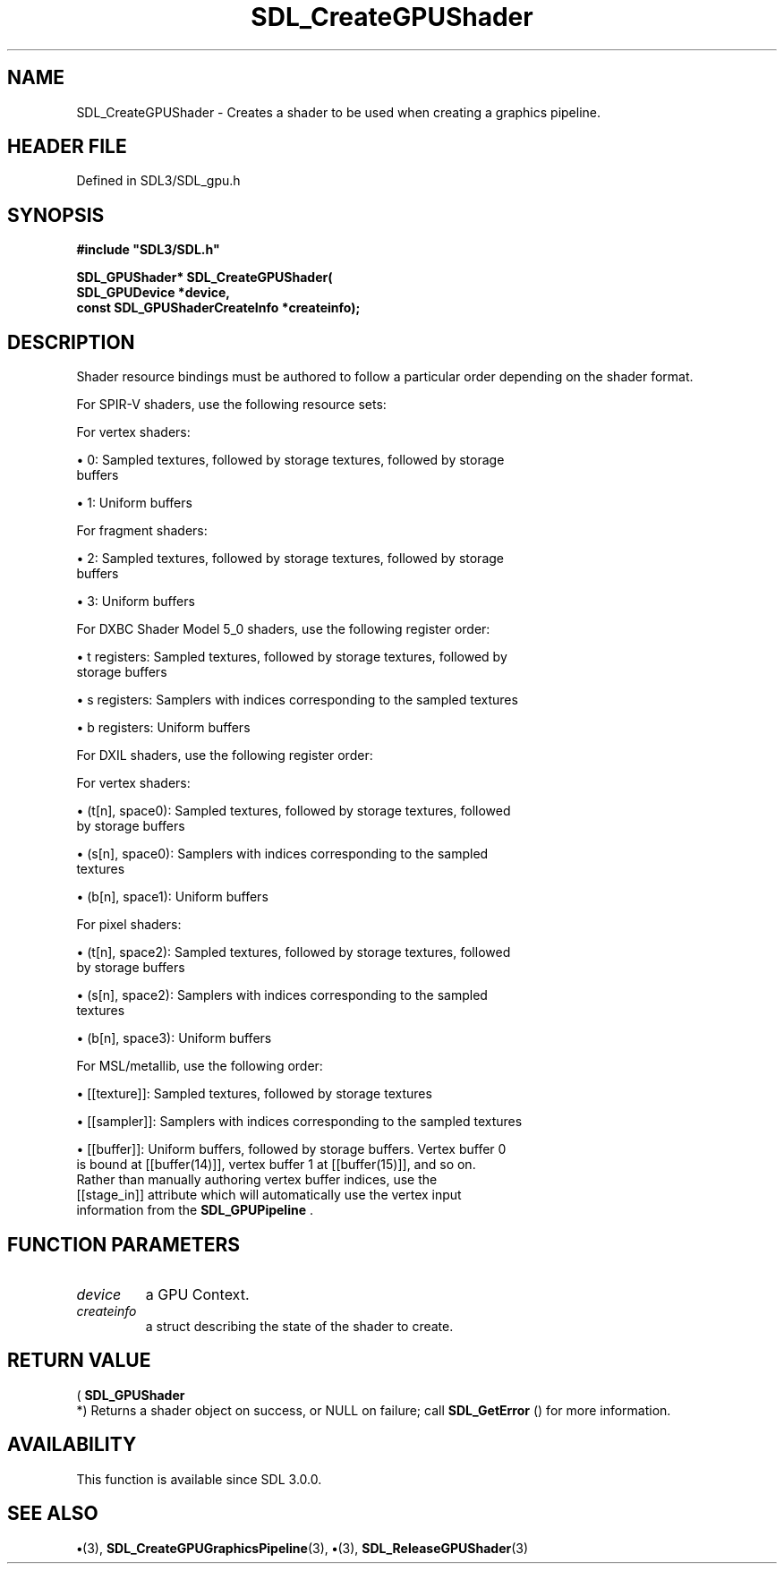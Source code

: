 .\" This manpage content is licensed under Creative Commons
.\"  Attribution 4.0 International (CC BY 4.0)
.\"   https://creativecommons.org/licenses/by/4.0/
.\" This manpage was generated from SDL's wiki page for SDL_CreateGPUShader:
.\"   https://wiki.libsdl.org/SDL_CreateGPUShader
.\" Generated with SDL/build-scripts/wikiheaders.pl
.\"  revision SDL-preview-3.1.3
.\" Please report issues in this manpage's content at:
.\"   https://github.com/libsdl-org/sdlwiki/issues/new
.\" Please report issues in the generation of this manpage from the wiki at:
.\"   https://github.com/libsdl-org/SDL/issues/new?title=Misgenerated%20manpage%20for%20SDL_CreateGPUShader
.\" SDL can be found at https://libsdl.org/
.de URL
\$2 \(laURL: \$1 \(ra\$3
..
.if \n[.g] .mso www.tmac
.TH SDL_CreateGPUShader 3 "SDL 3.1.3" "Simple Directmedia Layer" "SDL3 FUNCTIONS"
.SH NAME
SDL_CreateGPUShader \- Creates a shader to be used when creating a graphics pipeline\[char46]
.SH HEADER FILE
Defined in SDL3/SDL_gpu\[char46]h

.SH SYNOPSIS
.nf
.B #include \(dqSDL3/SDL.h\(dq
.PP
.BI "SDL_GPUShader* SDL_CreateGPUShader(
.BI "    SDL_GPUDevice *device,
.BI "    const SDL_GPUShaderCreateInfo *createinfo);
.fi
.SH DESCRIPTION
Shader resource bindings must be authored to follow a particular order
depending on the shader format\[char46]

For SPIR-V shaders, use the following resource sets:

For vertex shaders:


\(bu 0: Sampled textures, followed by storage textures, followed by storage
  buffers

\(bu 1: Uniform buffers

For fragment shaders:


\(bu 2: Sampled textures, followed by storage textures, followed by storage
  buffers

\(bu 3: Uniform buffers

For DXBC Shader Model 5_0 shaders, use the following register order:


\(bu t registers: Sampled textures, followed by storage textures, followed by
  storage buffers

\(bu s registers: Samplers with indices corresponding to the sampled textures

\(bu b registers: Uniform buffers

For DXIL shaders, use the following register order:

For vertex shaders:


\(bu (t[n], space0): Sampled textures, followed by storage textures, followed
  by storage buffers

\(bu (s[n], space0): Samplers with indices corresponding to the sampled
  textures

\(bu (b[n], space1): Uniform buffers

For pixel shaders:


\(bu (t[n], space2): Sampled textures, followed by storage textures, followed
  by storage buffers

\(bu (s[n], space2): Samplers with indices corresponding to the sampled
  textures

\(bu (b[n], space3): Uniform buffers

For MSL/metallib, use the following order:


\(bu [[texture]]: Sampled textures, followed by storage textures

\(bu [[sampler]]: Samplers with indices corresponding to the sampled textures

\(bu [[buffer]]: Uniform buffers, followed by storage buffers\[char46] Vertex buffer 0
  is bound at [[buffer(14)]], vertex buffer 1 at [[buffer(15)]], and so on\[char46]
  Rather than manually authoring vertex buffer indices, use the
  [[stage_in]] attribute which will automatically use the vertex input
  information from the 
.BR SDL_GPUPipeline
\[char46]

.SH FUNCTION PARAMETERS
.TP
.I device
a GPU Context\[char46]
.TP
.I createinfo
a struct describing the state of the shader to create\[char46]
.SH RETURN VALUE
(
.BR SDL_GPUShader
 *) Returns a shader object on success, or
NULL on failure; call 
.BR SDL_GetError
() for more information\[char46]

.SH AVAILABILITY
This function is available since SDL 3\[char46]0\[char46]0\[char46]

.SH SEE ALSO
.BR \(bu (3),
.BR SDL_CreateGPUGraphicsPipeline (3),
.BR \(bu (3),
.BR SDL_ReleaseGPUShader (3)
